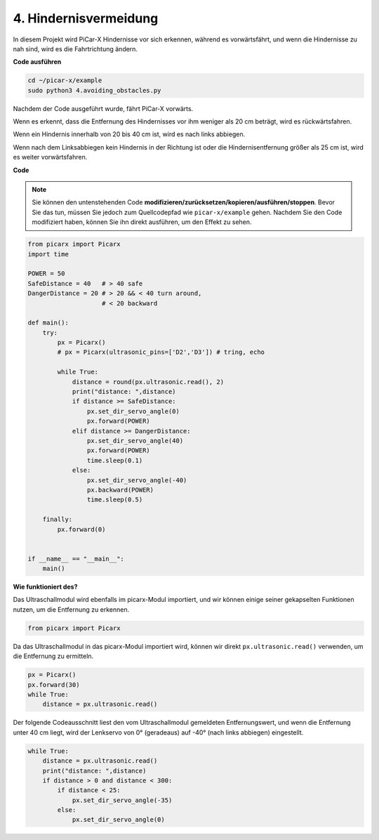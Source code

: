 .. _py_avoid:

4. Hindernisvermeidung
=============================

In diesem Projekt wird PiCar-X Hindernisse vor sich erkennen, während es vorwärtsfährt, 
und wenn die Hindernisse zu nah sind, wird es die Fahrtrichtung ändern.

**Code ausführen**

.. raw:: html

    <run></run>

.. code-block::

    cd ~/picar-x/example
    sudo python3 4.avoiding_obstacles.py
    
Nachdem der Code ausgeführt wurde, fährt PiCar-X vorwärts.

Wenn es erkennt, dass die Entfernung des Hindernisses vor ihm weniger als 20 cm beträgt, wird es rückwärtsfahren.

Wenn ein Hindernis innerhalb von 20 bis 40 cm ist, wird es nach links abbiegen.

Wenn nach dem Linksabbiegen kein Hindernis in der Richtung ist oder die Hindernisentfernung größer als 25 cm ist, 
wird es weiter vorwärtsfahren.

**Code**

.. note::
    Sie können den untenstehenden Code **modifizieren/zurücksetzen/kopieren/ausführen/stoppen**. Bevor Sie das tun, müssen Sie jedoch zum Quellcodepfad wie ``picar-x/example`` gehen. Nachdem Sie den Code modifiziert haben, können Sie ihn direkt ausführen, um den Effekt zu sehen.

.. raw:: html

    <run></run>

.. code-block:: python

    from picarx import Picarx
    import time

    POWER = 50
    SafeDistance = 40   # > 40 safe
    DangerDistance = 20 # > 20 && < 40 turn around, 
                        # < 20 backward

    def main():
        try:
            px = Picarx()
            # px = Picarx(ultrasonic_pins=['D2','D3']) # tring, echo
        
            while True:
                distance = round(px.ultrasonic.read(), 2)
                print("distance: ",distance)
                if distance >= SafeDistance:
                    px.set_dir_servo_angle(0)
                    px.forward(POWER)
                elif distance >= DangerDistance:
                    px.set_dir_servo_angle(40)
                    px.forward(POWER)
                    time.sleep(0.1)
                else:
                    px.set_dir_servo_angle(-40)
                    px.backward(POWER)
                    time.sleep(0.5)

        finally:
            px.forward(0)


    if __name__ == "__main__":
        main()



**Wie funktioniert des?**

Das Ultraschallmodul wird ebenfalls im picarx-Modul importiert, 
und wir können einige seiner gekapselten Funktionen nutzen, um die Entfernung zu erkennen.

.. code-block:: python

    from picarx import Picarx

Da das Ultraschallmodul in das picarx-Modul importiert wird, 
können wir direkt ``px.ultrasonic.read()`` verwenden, um die Entfernung zu ermitteln.

.. code-block:: python

    px = Picarx()
    px.forward(30)
    while True:
        distance = px.ultrasonic.read() 

Der folgende Codeausschnitt liest den vom Ultraschallmodul gemeldeten Entfernungswert, 
und wenn die Entfernung unter 40 cm liegt, wird der Lenkservo von 0° (geradeaus) auf -40° 
(nach links abbiegen) eingestellt.

.. code-block:: python

    while True:
        distance = px.ultrasonic.read()
        print("distance: ",distance)
        if distance > 0 and distance < 300:
            if distance < 25:
                px.set_dir_servo_angle(-35)
            else:
                px.set_dir_servo_angle(0)
